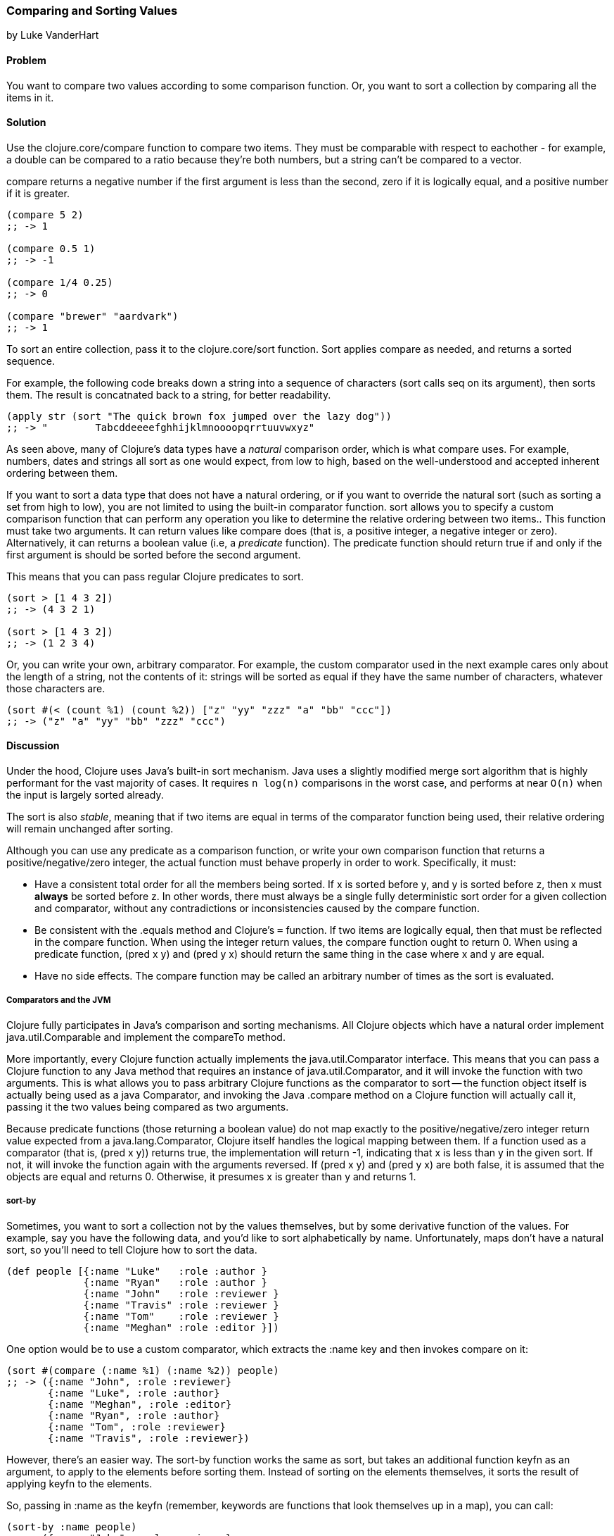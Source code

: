 [[sec_composite_sorting]]
=== Comparing and Sorting Values
[role="byline"]
by Luke VanderHart

==== Problem

You want to compare two values according to some comparison
function. Or, you want to sort a collection by comparing all the items
in it.

==== Solution

Use the +clojure.core/compare+ function to compare two items. They must be
comparable with respect to eachother - for example, a double can be
compared to a ratio because they're both numbers, but a string can't
be compared to a vector.

+compare+ returns a negative number if the first argument is less than
the second, zero if it is logically equal, and a positive number if it
is greater.

[source,clojure]
----
(compare 5 2)
;; -> 1

(compare 0.5 1)
;; -> -1

(compare 1/4 0.25)
;; -> 0

(compare "brewer" "aardvark")
;; -> 1
----

To sort an entire collection, pass it to the +clojure.core/sort+
function. Sort applies +compare+ as needed, and returns a sorted
sequence.

For example, the following code breaks down a string into a sequence
of characters (+sort+ calls +seq+ on its argument), then sorts
them. The result is concatnated back to a string, for better
readability.

[source,clojure]
----
(apply str (sort "The quick brown fox jumped over the lazy dog"))
;; -> "        Tabcddeeeefghhijklmnoooopqrrtuuvwxyz"
----

As seen above, many of Clojure's data types have a _natural_
comparison order, which is what +compare+ uses. For example, numbers,
dates and strings all sort as one would expect, from low to high,
based on the well-understood and accepted inherent ordering between
them.

If you want to sort a data type that does not have a natural ordering,
or if you want to override the natural sort (such as sorting a set
from high to low), you are not limited to using the built-in
comparator function. +sort+ allows you to specify a custom comparison
function that can perform any operation you like to determine the
relative ordering between two items.. This function must take two
arguments. It can return values like +compare+ does (that is, a
positive integer, a negative integer or zero). Alternatively, it can
returns a boolean value (i.e, a _predicate_ function). The predicate
function should return +true+ if and only if the first argument is
should be sorted before the second argument.

This means that you can pass regular Clojure predicates to +sort+.

[source,clojure]
----
(sort > [1 4 3 2])
;; -> (4 3 2 1)

(sort > [1 4 3 2])
;; -> (1 2 3 4)
----

Or, you can write your own, arbitrary comparator. For example, the
custom comparator used in the next example cares only about the length
of a string, not the contents of it: strings will be sorted as equal
if they have the same number of characters, whatever those characters
are.

[source,clojure]
----
(sort #(< (count %1) (count %2)) ["z" "yy" "zzz" "a" "bb" "ccc"])
;; -> ("z" "a" "yy" "bb" "zzz" "ccc")
----

==== Discussion

Under the hood, Clojure uses Java's built-in sort mechanism. Java uses
a slightly modified merge sort algorithm that is highly performant for
the vast majority of cases. It requires `n log(n)` comparisons in the
worst case, and performs at near `O(n)` when the input is largely
sorted already.

The sort is also _stable_, meaning that if two items are equal in
terms of the comparator function being used, their relative ordering
will remain unchanged after sorting.

Although you can use any predicate as a comparison function, or write
your own comparison function that returns a positive/negative/zero
integer, the actual function must behave properly in order to
work. Specifically, it must:

- Have a consistent total order for all the members being sorted. If
  +x+ is sorted before +y+, and +y+ is sorted before +z+, then +x+
  must *always* be sorted before +z+. In other words, there must
  always be a single fully deterministic sort order for a given
  collection and comparator, without any contradictions or
  inconsistencies caused by the compare function.
- Be consistent with the +.equals+ method and Clojure's `=`
  function. If two items are logically equal, then that must be
  reflected in the compare function. When using the integer return
  values, the compare function ought to return 0. When using a
  predicate function, +(pred x y)+ and +(pred y x)+ should return the
  same thing in the case where +x+ and +y+ are equal.
- Have no side effects. The compare function may be called an
  arbitrary number of times as the sort is evaluated.

===== Comparators and the JVM

Clojure fully participates in Java's comparison and sorting
mechanisms. All Clojure objects which have a natural order implement
+java.util.Comparable+ and implement the +compareTo+ method.

More importantly, every Clojure function actually implements the
+java.util.Comparator+ interface. This means that you can pass a
Clojure function to any Java method that requires an instance of
+java.util.Comparator+, and it will invoke the function with two
arguments. This is what allows you to pass arbitrary Clojure functions
as the comparator to +sort+ -- the function object itself is actually
being used as a java Comparator, and invoking the Java +.compare+
method on a Clojure function will actually call it, passing it the two
values being compared as two arguments.

Because predicate functions (those returning a boolean value) do not
map exactly to the positive/negative/zero integer return value
expected from a +java.lang.Comparator+, Clojure itself handles the
logical mapping between them. If a function used as a comparator (that
is, +(pred x y)+) returns +true+, the implementation will return +-1+,
indicating that +x+ is less than +y+ in the given sort. If not, it will
invoke the function again with the arguments reversed. If +(pred x y)+
and +(pred y x)+ are both false, it is assumed that the objects are
equal and returns 0. Otherwise, it presumes +x+ is greater than +y+
and returns 1.

===== +sort-by+

Sometimes, you want to sort a collection not by the values themselves,
but by some derivative function of the values. For example, say you
have the following data, and you'd like to sort alphabetically by
name. Unfortunately, maps don't have a natural sort, so you'll need to
tell Clojure how to sort the data.

[source,clojure]
----
(def people [{:name "Luke"   :role :author }
             {:name "Ryan"   :role :author }
             {:name "John"   :role :reviewer }
             {:name "Travis" :role :reviewer }
             {:name "Tom"    :role :reviewer }
             {:name "Meghan" :role :editor }])
----

One option would be to use a custom comparator, which extracts the
+:name+ key and then invokes +compare+ on it:

[source,clojure]
----
(sort #(compare (:name %1) (:name %2)) people)
;; -> ({:name "John", :role :reviewer}
       {:name "Luke", :role :author}
       {:name "Meghan", :role :editor}
       {:name "Ryan", :role :author}
       {:name "Tom", :role :reviewer}
       {:name "Travis", :role :reviewer})
----

However, there's an easier way. The +sort-by+ function works the same
as +sort+, but takes an additional function +keyfn+ as an argument, to
apply to the elements before sorting them. Instead of sorting on the
elements themselves, it sorts the result of applying +keyfn+ to the
elements.

So, passing in +:name+ as the +keyfn+ (remember, keywords are
functions that look themselves up in a map), you can call:

[source,clojure]
----
(sort-by :name people)
;;->  ({:name "John", :role :reviewer}
       {:name "Luke", :role :author}
       {:name "Meghan", :role :editor}
       {:name "Ryan", :role :author}
       {:name "Tom", :role :reviewer}
       {:name "Travis", :role :reviewer})
----

Like +sort+, +sort-by+ also takes an optional comparator function,
that it will used to compare the values extracted by the keyfn.

For another example, the following expression uses the +str+ function
as a +keyfn+ to sort the numbers from 1 to 20 not on their numeric
value, but lexographically as strings (meaning that "2" is greater
than "10", etc.) It also demonstrates using a custom comparator to
specify the results in _descending_ order.

[source,clojure]
----
(sort-by str #(* -1 (compare %1 %2)) (range 1 20))
;; -> (9 8 7 6 5 4 3 2 19 18 17 16 15 14 13 12 11 10 1) ; descending lexographic order
----

===== Natural Sort of Data Structures

Some compositive data structures can also be compared, if they
implement Comparable, are of the same type and contain comparable
values. The comparison order is implementation dependent. For example,
by default, vectors are compared first by their length, then by the
result of applying +compare+ to their first value, then their second
value if the first is equal, etc.

[source,clojure]
----
(sort [[2 1] [1] [1 2] [1 1 1] [2]])
;; -> ([1] [2] [1 2] [2 1] [1 1 1])
----

Some data structures (such as sets) are not comparable. For example,
the fact that a set is defined to be unordered means that a meaningful
greater than/less than comparison is not possible in the general case,
and so one is not provided.

==== See Also

- The API documentation for http://docs.oracle.com/javase/7/docs/api/java/lang/Comparable.html[+java.lang.Comparable+].
- The API documentation for http://docs.oracle.com/javase/7/docs/api/java/util/Comparator.html[+java.util.Comparator+].
- <<sec_primitives_dates_comparing>>
- <<sec_primitives_numbers_fuzzy_comparison>>


